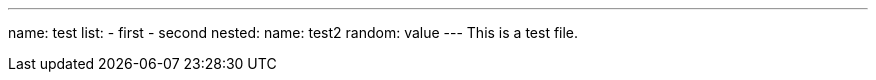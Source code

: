 ---
name: test
list: 
- first
- second
nested: 
  name: test2
  random: value
---
This is a test file.
